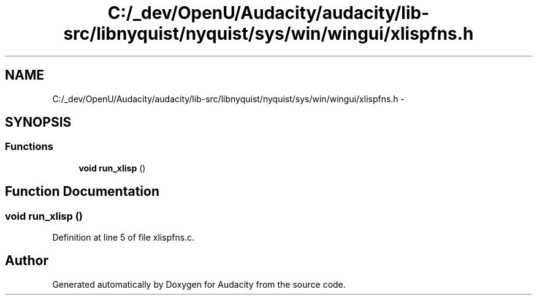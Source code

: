.TH "C:/_dev/OpenU/Audacity/audacity/lib-src/libnyquist/nyquist/sys/win/wingui/xlispfns.h" 3 "Thu Apr 28 2016" "Audacity" \" -*- nroff -*-
.ad l
.nh
.SH NAME
C:/_dev/OpenU/Audacity/audacity/lib-src/libnyquist/nyquist/sys/win/wingui/xlispfns.h \- 
.SH SYNOPSIS
.br
.PP
.SS "Functions"

.in +1c
.ti -1c
.RI "\fBvoid\fP \fBrun_xlisp\fP ()"
.br
.in -1c
.SH "Function Documentation"
.PP 
.SS "\fBvoid\fP run_xlisp ()"

.PP
Definition at line 5 of file xlispfns\&.c\&.
.SH "Author"
.PP 
Generated automatically by Doxygen for Audacity from the source code\&.
